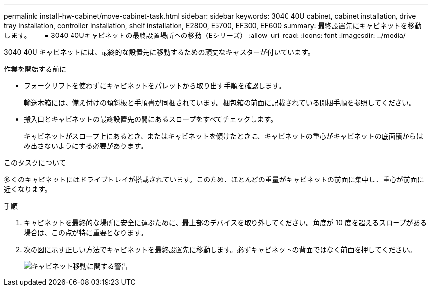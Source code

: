 ---
permalink: install-hw-cabinet/move-cabinet-task.html 
sidebar: sidebar 
keywords: 3040 40U cabinet, cabinet installation, drive tray installation, controller installation, shelf installation, E2800, E5700, EF300, EF600 
summary: 最終設置先にキャビネットを移動します。 
---
= 3040 40Uキャビネットの最終設置場所への移動（Eシリーズ）
:allow-uri-read: 
:icons: font
:imagesdir: ../media/


[role="lead"]
3040 40U キャビネットには、最終的な設置先に移動するための頑丈なキャスターが付いています。

.作業を開始する前に
* フォークリフトを使わずにキャビネットをパレットから取り出す手順を確認します。
+
輸送木箱には、備え付けの傾斜板と手順書が同梱されています。梱包箱の前面に記載されている開梱手順を参照してください。

* 搬入口とキャビネットの最終設置先の間にあるスロープをすべてチェックします。
+
キャビネットがスロープ上にあるとき、またはキャビネットを傾けたときに、キャビネットの重心がキャビネットの底面積からはみ出さないようにする必要があります。



.このタスクについて
多くのキャビネットにはドライブトレイが搭載されています。このため、ほとんどの重量がキャビネットの前面に集中し、重心が前面に近くなります。

.手順
. キャビネットを最終的な場所に安全に運ぶために、最上部のデバイスを取り外してください。角度が 10 度を超えるスロープがある場合は、この点が特に重要となります。
. 次の図に示す正しい方法でキャビネットを最終設置先に移動します。必ずキャビネットの背面ではなく前面を押してください。
+
image::../media/83004_01.gif[キャビネット移動に関する警告]


